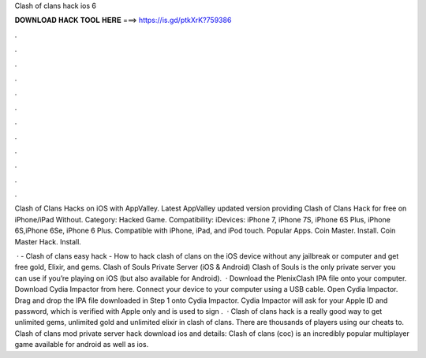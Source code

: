 Clash of clans hack ios 6



𝐃𝐎𝐖𝐍𝐋𝐎𝐀𝐃 𝐇𝐀𝐂𝐊 𝐓𝐎𝐎𝐋 𝐇𝐄𝐑𝐄 ===> https://is.gd/ptkXrK?759386



.



.



.



.



.



.



.



.



.



.



.



.

Clash of Clans Hacks on iOS with AppValley. Latest AppValley updated version providing Clash of Clans Hack for free on iPhone/iPad Without. Category: Hacked Game. Compatibility: iDevices: iPhone 7, iPhone 7S, iPhone 6S Plus, iPhone 6S,iPhone 6Se, iPhone 6 Plus. Compatible with iPhone, iPad, and iPod touch. Popular Apps. Coin Master. Install. Coin Master Hack. Install.

 · - Clash of clans easy hack - How to hack clash of clans on the iOS device without any jailbreak or computer and get free gold, Elixir, and gems. Clash of Souls Private Server (iOS & Android) Clash of Souls is the only private server you can use if you’re playing on iOS (but also available for Android).  · Download the PlenixClash IPA file onto your computer. Download Cydia Impactor from here. Connect your device to your computer using a USB cable. Open Cydia Impactor. Drag and drop the IPA file downloaded in Step 1 onto Cydia Impactor. Cydia Impactor will ask for your Apple ID and password, which is verified with Apple only and is used to sign .  · Clash of clans hack is a really good way to get unlimited gems, unlimited gold and unlimited elixir in clash of clans. There are thousands of players using our cheats to. Clash of clans mod private server hack download ios and details: Clash of clans (coc) is an incredibly popular multiplayer game available for android as well as ios.
